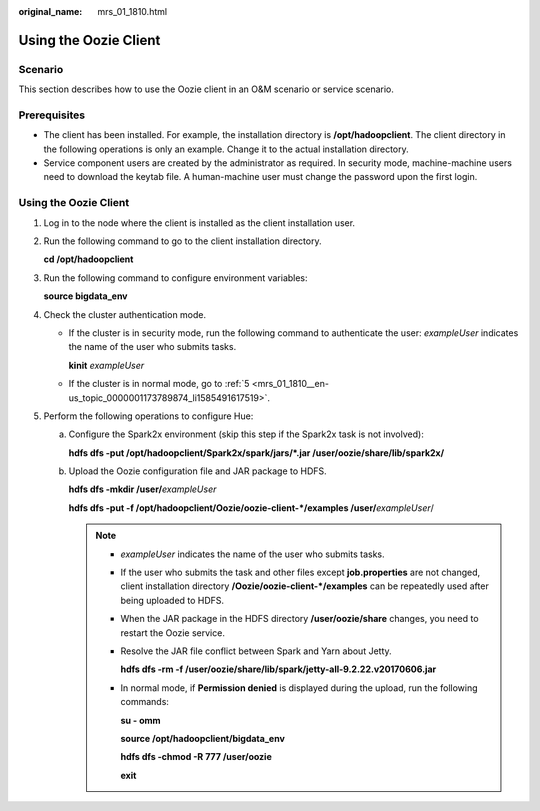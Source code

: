 :original_name: mrs_01_1810.html

.. _mrs_01_1810:

Using the Oozie Client
======================

Scenario
--------

This section describes how to use the Oozie client in an O&M scenario or service scenario.

Prerequisites
-------------

-  The client has been installed. For example, the installation directory is **/opt/hadoopclient**. The client directory in the following operations is only an example. Change it to the actual installation directory.

-  Service component users are created by the administrator as required. In security mode, machine-machine users need to download the keytab file. A human-machine user must change the password upon the first login.


Using the Oozie Client
----------------------

#. Log in to the node where the client is installed as the client installation user.

#. Run the following command to go to the client installation directory.

   **cd /opt/hadoopclient**

#. Run the following command to configure environment variables:

   **source bigdata_env**

#. Check the cluster authentication mode.

   -  If the cluster is in security mode, run the following command to authenticate the user: *exampleUser* indicates the name of the user who submits tasks.

      **kinit** *exampleUser*

   -  If the cluster is in normal mode, go to :ref:`5 <mrs_01_1810__en-us_topic_0000001173789874_li1585491617519>`.

#. .. _mrs_01_1810__en-us_topic_0000001173789874_li1585491617519:

   Perform the following operations to configure Hue:

   a. Configure the Spark2x environment (skip this step if the Spark2x task is not involved):

      **hdfs dfs -put /opt/hadoopclient/Spark2x/spark/jars/*.jar /user/oozie/share/lib/spark2x/**

   b. Upload the Oozie configuration file and JAR package to HDFS.

      **hdfs dfs -mkdir /user/**\ *exampleUser*

      **hdfs dfs -put -f /opt/hadoopclient/Oozie/oozie-client-*/examples /user/**\ *exampleUser*/

      .. note::

         -  *exampleUser* indicates the name of the user who submits tasks.

         -  If the user who submits the task and other files except **job.properties** are not changed, client installation directory **/Oozie/oozie-client-*/examples** can be repeatedly used after being uploaded to HDFS.

         -  When the JAR package in the HDFS directory **/user/oozie/share** changes, you need to restart the Oozie service.

         -  Resolve the JAR file conflict between Spark and Yarn about Jetty.

            **hdfs dfs -rm -f /user/oozie/share/lib/spark/jetty-all-9.2.22.v20170606.jar**

         -  In normal mode, if **Permission denied** is displayed during the upload, run the following commands:

            **su - omm**

            **source /opt/hadoopclient/bigdata_env**

            **hdfs dfs -chmod -R 777 /user/oozie**

            **exit**
